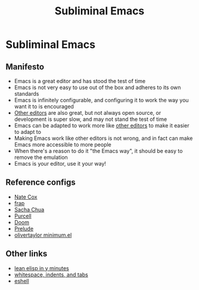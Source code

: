 #+TITLE: Subliminal Emacs

* Subliminal Emacs

** Manifesto
- Emacs is a great editor and has stood the test of time
- Emacs is not very easy to use out of the box and adheres to its own standards
- Emacs is infinitely configurable, and configuring it to work the way you want it to is encouraged
- [[https://www.sublimetext.com][Other editors]] are also great, but not always open source, or development is super slow, and may not stand the test of time
- Emacs can be adapted to work more like [[https://www.sublimetext.com][other editors]] to make it easier to adapt to
- Making Emacs work like other editors is not wrong, and in fact can make Emacs more accessible to more people
- When there's a reason to do it "the Emacs way", it should be easy to remove the emulation
- Emacs is your editor, use it your way!

** Reference configs
- [[https://github.com/natecox/dotfiles/tree/master/emacs/emacs.d][Nate Cox]]
- [[https://github.com/frap/emacs-literate/blob/master/readme.org][frap]]
- [[https://pages.sachachua.com/.emacs.d/Sacha.html][Sacha Chua]]
- [[https://github.com/purcell/emacs.d][Purcell]]
- [[https://github.com/hlissner/doom-emacs][Doom]]
- [[https://github.com/bbatsov/prelude][Prelude]]
- [[https://github.com/olivertaylor/dotfiles/blob/master/emacs/cookbook/minimum.el][olivertaylor minimum.el]]

** Other links
- [[https://learnxinyminutes.com/docs/elisp/][lean elisp in y minutes]]
- [[https://dougie.io/emacs/indentation/][whitespace, indents, and tabs]]
- [[http://www.howardism.org/Technical/Emacs/eshell-fun.html][eshell]]
